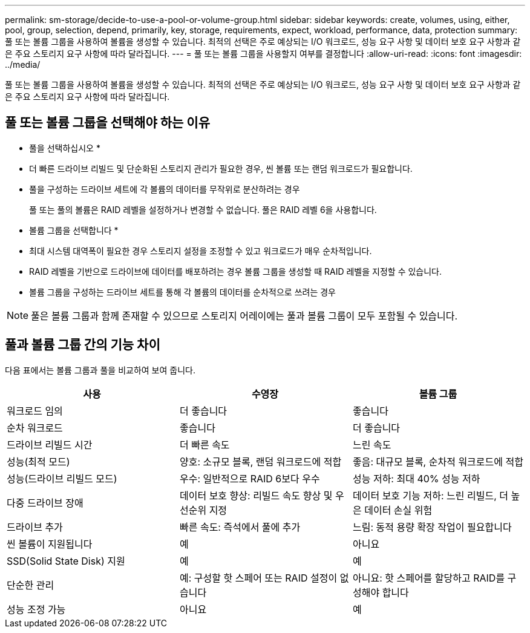 ---
permalink: sm-storage/decide-to-use-a-pool-or-volume-group.html 
sidebar: sidebar 
keywords: create, volumes, using, either, pool, group, selection, depend, primarily, key, storage, requirements, expect, workload, performance, data, protection 
summary: 풀 또는 볼륨 그룹을 사용하여 볼륨을 생성할 수 있습니다. 최적의 선택은 주로 예상되는 I/O 워크로드, 성능 요구 사항 및 데이터 보호 요구 사항과 같은 주요 스토리지 요구 사항에 따라 달라집니다. 
---
= 풀 또는 볼륨 그룹을 사용할지 여부를 결정합니다
:allow-uri-read: 
:icons: font
:imagesdir: ../media/


[role="lead"]
풀 또는 볼륨 그룹을 사용하여 볼륨을 생성할 수 있습니다. 최적의 선택은 주로 예상되는 I/O 워크로드, 성능 요구 사항 및 데이터 보호 요구 사항과 같은 주요 스토리지 요구 사항에 따라 달라집니다.



== 풀 또는 볼륨 그룹을 선택해야 하는 이유

* 풀을 선택하십시오 *

* 더 빠른 드라이브 리빌드 및 단순화된 스토리지 관리가 필요한 경우, 씬 볼륨 또는 랜덤 워크로드가 필요합니다.
* 풀을 구성하는 드라이브 세트에 각 볼륨의 데이터를 무작위로 분산하려는 경우
+
풀 또는 풀의 볼륨은 RAID 레벨을 설정하거나 변경할 수 없습니다. 풀은 RAID 레벨 6을 사용합니다.



* 볼륨 그룹을 선택합니다 *

* 최대 시스템 대역폭이 필요한 경우 스토리지 설정을 조정할 수 있고 워크로드가 매우 순차적입니다.
* RAID 레벨을 기반으로 드라이브에 데이터를 배포하려는 경우 볼륨 그룹을 생성할 때 RAID 레벨을 지정할 수 있습니다.
* 볼륨 그룹을 구성하는 드라이브 세트를 통해 각 볼륨의 데이터를 순차적으로 쓰려는 경우


[NOTE]
====
풀은 볼륨 그룹과 함께 존재할 수 있으므로 스토리지 어레이에는 풀과 볼륨 그룹이 모두 포함될 수 있습니다.

====


== 풀과 볼륨 그룹 간의 기능 차이

다음 표에서는 볼륨 그룹과 풀을 비교하여 보여 줍니다.

[cols="3*"]
|===
| 사용 | 수영장 | 볼륨 그룹 


 a| 
워크로드 임의
 a| 
더 좋습니다
 a| 
좋습니다



 a| 
순차 워크로드
 a| 
좋습니다
 a| 
더 좋습니다



 a| 
드라이브 리빌드 시간
 a| 
더 빠른 속도
 a| 
느린 속도



 a| 
성능(최적 모드)
 a| 
양호: 소규모 블록, 랜덤 워크로드에 적합
 a| 
좋음: 대규모 블록, 순차적 워크로드에 적합



 a| 
성능(드라이브 리빌드 모드)
 a| 
우수: 일반적으로 RAID 6보다 우수
 a| 
성능 저하: 최대 40% 성능 저하



 a| 
다중 드라이브 장애
 a| 
데이터 보호 향상: 리빌드 속도 향상 및 우선순위 지정
 a| 
데이터 보호 기능 저하: 느린 리빌드, 더 높은 데이터 손실 위험



 a| 
드라이브 추가
 a| 
빠른 속도: 즉석에서 풀에 추가
 a| 
느림: 동적 용량 확장 작업이 필요합니다



 a| 
씬 볼륨이 지원됩니다
 a| 
예
 a| 
아니요



 a| 
SSD(Solid State Disk) 지원
 a| 
예
 a| 
예



 a| 
단순한 관리
 a| 
예: 구성할 핫 스페어 또는 RAID 설정이 없습니다
 a| 
아니요: 핫 스페어를 할당하고 RAID를 구성해야 합니다



 a| 
성능 조정 가능
 a| 
아니요
 a| 
예

|===